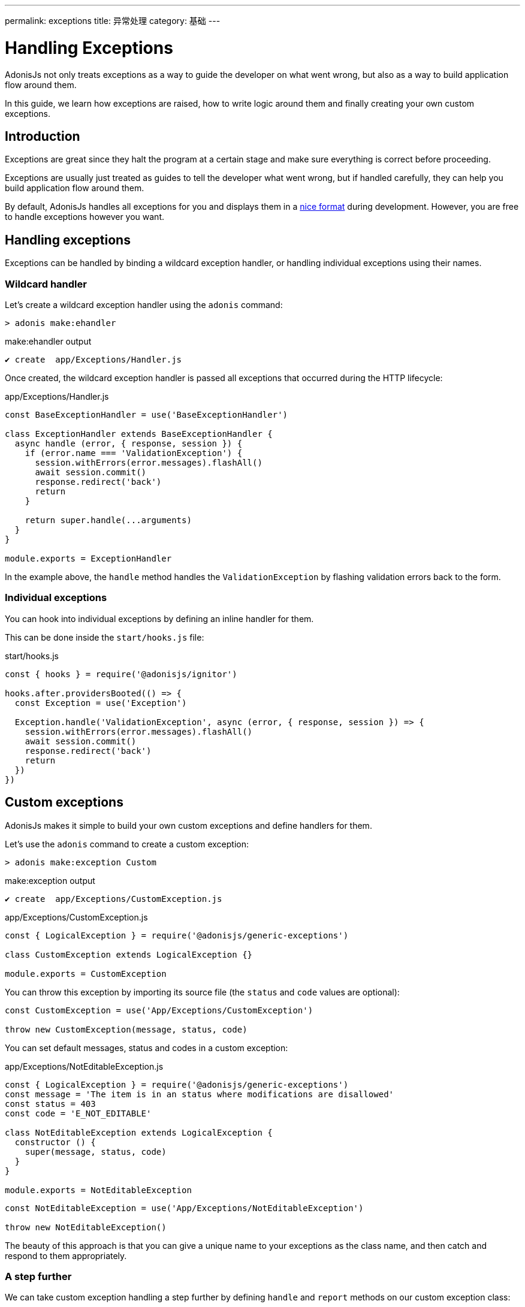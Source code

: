 ---
permalink: exceptions
title: 异常处理
category: 基础
---

= Handling Exceptions

toc::[]

AdonisJs not only treats exceptions as a way to guide the developer on what went wrong, but also as a way to build application flow around them.

In this guide, we learn how exceptions are raised, how to write logic around them and finally creating your own custom exceptions.

== Introduction
Exceptions are great since they halt the program at a certain stage and make sure everything is correct before proceeding.

Exceptions are usually just treated as guides to tell the developer what went wrong, but if handled carefully, they can help you build application flow around them.

By default, AdonisJs handles all exceptions for you and displays them in a link:http://res.cloudinary.com/adonisjs/image/upload/v1485520687/Screen_Shot_2017-01-27_at_6.07.28_PM_blcaau.png[nice format, window="_blank"] during development. However, you are free to handle exceptions however you want.

== Handling exceptions
Exceptions can be handled by binding a wildcard exception handler, or handling individual exceptions using their names.

=== Wildcard handler
Let's create a wildcard exception handler using the `adonis` command:

[source, bash]
----
> adonis make:ehandler
----

.make:ehandler output
[source, bash]
----
✔ create  app/Exceptions/Handler.js
----

Once created, the wildcard exception handler is passed all exceptions that occurred during the HTTP lifecycle:

.app/Exceptions/Handler.js
[source, js]
----
const BaseExceptionHandler = use('BaseExceptionHandler')

class ExceptionHandler extends BaseExceptionHandler {
  async handle (error, { response, session }) {
    if (error.name === 'ValidationException') {
      session.withErrors(error.messages).flashAll()
      await session.commit()
      response.redirect('back')
      return
    }

    return super.handle(...arguments)
  }
}

module.exports = ExceptionHandler
----

In the example above, the `handle` method handles the `ValidationException` by flashing validation errors back to the form.

=== Individual exceptions
You can hook into individual exceptions by defining an inline handler for them.

This can be done inside the `start/hooks.js` file:

.start/hooks.js
[source, js]
----
const { hooks } = require('@adonisjs/ignitor')

hooks.after.providersBooted(() => {
  const Exception = use('Exception')

  Exception.handle('ValidationException', async (error, { response, session }) => {
    session.withErrors(error.messages).flashAll()
    await session.commit()
    response.redirect('back')
    return
  })
})
----

== Custom exceptions
AdonisJs makes it simple to build your own custom exceptions and define handlers for them.

Let's use the `adonis` command to create a custom exception:

[source, bash]
----
> adonis make:exception Custom
----

.make:exception output
[source, bash]
----
✔ create  app/Exceptions/CustomException.js
----

.app/Exceptions/CustomException.js
[source, js]
----
const { LogicalException } = require('@adonisjs/generic-exceptions')

class CustomException extends LogicalException {}

module.exports = CustomException
----

You can throw this exception by importing its source file (the `status` and `code` values are optional):

[source, js]
----
const CustomException = use('App/Exceptions/CustomException')

throw new CustomException(message, status, code)
----

You can set default messages, status and codes in a custom exception:

.app/Exceptions/NotEditableException.js
[source, js]
----
const { LogicalException } = require('@adonisjs/generic-exceptions')
const message = 'The item is in an status where modifications are disallowed'
const status = 403
const code = 'E_NOT_EDITABLE'

class NotEditableException extends LogicalException {
  constructor () {
    super(message, status, code)
  }
}

module.exports = NotEditableException
----

[source, js]
----
const NotEditableException = use('App/Exceptions/NotEditableException')

throw new NotEditableException()
----

The beauty of this approach is that you can give a unique name to your exceptions as the class name, and then catch and respond to them appropriately.


=== A step further
We can take custom exception handling a step further by defining `handle` and `report` methods on our custom exception class:

.app/Exceptions/CustomException.js
[source, js]
----
const { LogicalException } = require('@adonisjs/generic-exceptions')

class CustomException extends LogicalException {
  handle (error, { response }) {
    response
      .status(500)
      .send('Custom exception handled!')
  }
}

module.exports = CustomException
----

If set, AdonisJs calls the custom exception's `handle` method to create and return the exception response.

